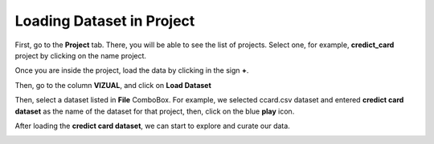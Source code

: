 Loading Dataset in Project
-------------

First, go to the **Project** tab. There, you will be able to see the list of projects. Select one, for example, **credict_card** project by clicking on the name project.

.. image:: figures/project_tab_list_of_projects.png
   :width: 800px
   :align: center
   :height: 300px
   :alt: alternate text


Once you are inside the project, load the data by clicking in the sign **+**.

.. image:: figures/inside_project.png
   :width: 800px
   :align: center
   :height: 200px
   :alt: alternate text

Then, go to the column **VIZUAL**, and click on **Load Dataset**


.. image:: figures/column_loaddata.png
   :width: 800px
   :align: center
   :height: 400px
   :alt: alternate text

Then, select a dataset listed in **File** ComboBox. For example, we selected ccard.csv dataset and entered **credict card dataset** as the name of the dataset for that project, then, click on the blue **play** icon.

.. image:: figures/loaddata_ccard.png
  :width: 600px
  :align: center
  :height: 300px
  :alt: alternate text

After loading the **credict card dataset**, we can start to explore and curate our data.

.. image:: figures/completed_loaddata_ccard.png
  :width: 800px
  :align: center
  :height: 400px
  :alt: alternate text
